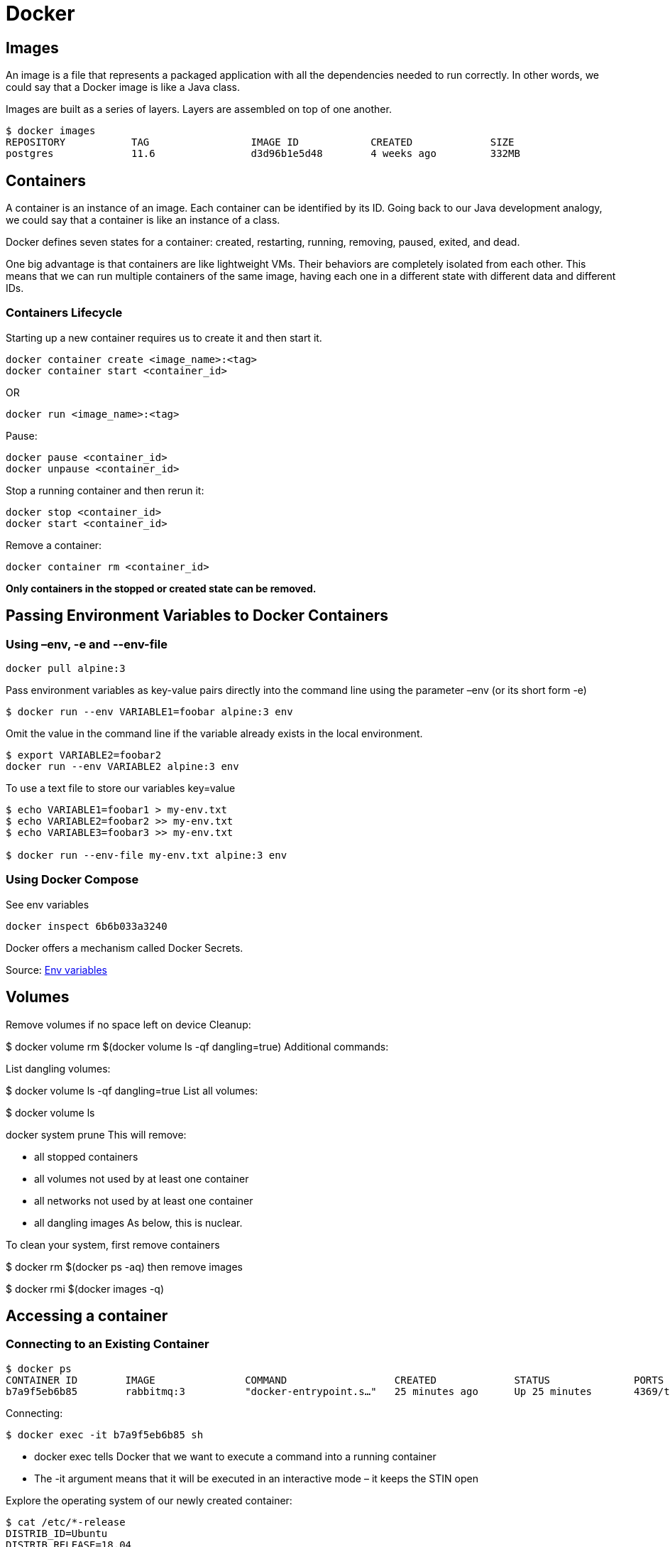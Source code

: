 = Docker

== Images
An image is a file that represents a packaged application with all the dependencies needed to run correctly. In other words, we could say that a Docker image is like a Java class.

Images are built as a series of layers. Layers are assembled on top of one another.

----
$ docker images
REPOSITORY           TAG                 IMAGE ID            CREATED             SIZE
postgres             11.6                d3d96b1e5d48        4 weeks ago         332MB
----

== Containers
A container is an instance of an image. Each container can be identified by its ID. Going back to our Java development analogy, we could say that a container is like an instance of a class.

Docker defines seven states for a container: created, restarting, running, removing, paused, exited, and dead.

One big advantage is that containers are like lightweight VMs. Their behaviors are completely isolated from each other. This means that we can run multiple containers of the same image, having each one in a different state with different data and different IDs.

=== Containers Lifecycle
Starting up a new container requires us to create it and then start it.
----
docker container create <image_name>:<tag>
docker container start <container_id>
----
OR
----
docker run <image_name>:<tag>
----
Pause:
----
docker pause <container_id>
docker unpause <container_id>
----

Stop a running container and then rerun it:
----
docker stop <container_id>
docker start <container_id>
----
Remove a container:
----
docker container rm <container_id>
----
*Only containers in the stopped or created state can be removed.*

== Passing Environment Variables to Docker Containers

=== Using –env, -e and --env-file

----
docker pull alpine:3
----
Pass environment variables as key-value pairs directly into the command line using the parameter –env (or its short form -e)
----
$ docker run --env VARIABLE1=foobar alpine:3 env
----

Omit the value in the command line if the variable already exists in the local environment.
----
$ export VARIABLE2=foobar2
docker run --env VARIABLE2 alpine:3 env
----
To use a text file to store our variables
key=value
----
$ echo VARIABLE1=foobar1 > my-env.txt
$ echo VARIABLE2=foobar2 >> my-env.txt
$ echo VARIABLE3=foobar3 >> my-env.txt

$ docker run --env-file my-env.txt alpine:3 env
----

=== Using Docker Compose

See env variables
----
docker inspect 6b6b033a3240
----

Docker offers a mechanism called Docker Secrets.

Source: https://www.baeldung.com/ops/docker-container-environment-variables[Env variables]

== Volumes
Remove volumes if no space left on device
Cleanup:

$ docker volume rm $(docker volume ls -qf dangling=true)
Additional commands:

List dangling volumes:

$ docker volume ls -qf dangling=true
List all volumes:

$ docker volume ls

docker system prune
This will remove:

- all stopped containers
- all volumes not used by at least one container
- all networks not used by at least one container
- all dangling images
As below, this is nuclear.

To clean your system, first remove containers

$ docker rm $(docker ps -aq)
then remove images

$ docker rmi $(docker images -q)

== Accessing a container
=== Connecting to an Existing Container

----
$ docker ps
CONTAINER ID        IMAGE               COMMAND                  CREATED             STATUS              PORTS                                NAMES
b7a9f5eb6b85        rabbitmq:3          "docker-entrypoint.s…"   25 minutes ago      Up 25 minutes       4369/tcp, 5671-5672/tcp, 25672/tcp   trusting_bose
----

Connecting:
----
$ docker exec -it b7a9f5eb6b85 sh
----
* docker exec tells Docker that we want to execute a command into a running container
* The -it argument means that it will be executed in an interactive mode – it keeps the STIN open

Explore the operating system of our newly created container:
----
$ cat /etc/*-release
DISTRIB_ID=Ubuntu
DISTRIB_RELEASE=18.04
----

=== Running Containers in Interactive Mode
----
$ docker run -it ubuntu:18.04
----

 –rm argument when starting a container in interactive mode, thus will remove the container when we exit:

----
$ docker run -it --rm ubuntu:18.04
----

=== Keep a Container Running
----
$ docker run -d ubuntu:18.04 tail -f /dev/null
----
With this command, we are starting a new container in detached/background mode (-d) and executing the tail -f /dev/null command inside the container. As a result, this will force our container to run forever.

----
$ docker exec -it CONTAINER_ID sh
----

Source: https://www.baeldung.com/ops/docker-container-shell[Docker container shell]

== Setting Memory And CPU Limits

=== Setting Resources Limit With docker run
==== Memory
To constrain memory, we need to use the m parameter:
----
$ docker run -m 512m nginx
----

Set a soft limit called a reservation. It's activated when docker detects low memory on the host machine:
----
$ docker run -m 512m --memory-reservation=256m nginx
----

==== CPU
Set the CPUs limit using the cpus parameter
----
$ docker run --cpus=2 nginx
----

Specify the priority of CPU allocation. The default is 1024, higher numbers are higher priority:
----
$ docker run --cpus=2 --cpu-shares=2000 nginx
----

=== Setting Memory Limit With the docker-compose File
==== Versions 3 and Newer With docker swarm
----
services:
  service:
    image: nginx
    deploy:
        resources:
            limits:
              cpus: 0.50
              memory: 512M
            reservations:
              cpus: 0.25
              memory: 128M
----

To take advantage of the deploy segment in a docker-compose file, we need to use the docker stack command. To deploy a stack to the swarm, we run the deploy command:
----
$ docker stack deploy --compose-file docker-compose.yml bael_stack
----

==== Version 2 With docker-compose

----
service:
  image: nginx
  mem_limit: 512m
  mem_reservation: 128M
  cpus: 0.5
  ports:
    - "80:80"
----

To create configured containers, we need to run the docker-compose command:
----
$ docker-compose up
----

=== Verifying Resources Usage

----
$ docker stats
CONTAINER ID        NAME                                             CPU %               MEM USAGE / LIMIT   MEM %               NET I/O             BLOCK I/O           PIDS
8ad2f2c17078        bael_stack_service.1.jz2ks49finy61kiq1r12da73k   0.00%               2.578MiB / 512MiB   0.50%
----

Source: https://www.baeldung.com/ops/docker-memory-limit[Docker Memory Limit]

== Listing containers
*“docker ps” or “docker container ls”*

=== Running Containers

----
docker container ls
CONTAINER ID        IMAGE                COMMAND                  CREATED             STATUS              PORTS                                NAMES
1addfea727b3        mysql:5.6            "docker-en.."   2 seconds ago       Up 1 second         0.0.0.0:32801->3306/tcp              dazzling_hellman
----

* “CONTAINER ID” is the container unique identifier. This identifier is the truncated version of a pretty long SHA-256 hash
* “COMMAND” is the command responsible for running the container

* PORT external/host: internal/container

=== All Containers
----
$ docker container ls -a
CONTAINER ID        IMAGE                STATUS
1addfea727b3        mysql:5.6            Up 4 hours
32928d81a65f        mysql:5.6            Exited (1) 4 hours ago
----

=== Latest Containers
To see the last n Docker containers (both running and stopped), use the -n <number> or –last <number>
----
$ docker container ls -n 2
CONTAINER ID        IMAGE               STATUS
1addfea727b3        mysql:5.6           Up 4 hours
32928d81a65f        mysql:5.6           Exited (1) 4 hours ago
----

=== Disabling Truncation
----
$ docker container ls --latest --no-trunc
CONTAINER ID                                                       COMMAND
1addfea727b38f484a2e0023ed7f47dcb9bbfc6e053f094c349391bb38cb3af7   "docker-entrypoint.sh mysqld"
----

=== Quiet Mode
To see the container id of the containers
----
$ docker container ls -q
1addfea727b3
09c4105cb356
----

=== Container Size
----
$ docker container ls --latest -s
CONTAINER ID        IMAGE               SIZE
1addfea727b3        mysql:5.6           2B (virtual 256MB)
----
The first value (2B) represents the number of bytes that are used for the *writable layer* of each container. The second value is the image size on disk, which is 256 MB in this case.

=== Customized Output
----
$ docker container ls --format "{{.ID}} -> Based on {{.Image}}, named {{.Names}}, ({{.Status}})"
1addfea727b3 -> Based on mysql:5.6, named dazzling_hellman, (Up 3 hours)
09c4105cb356 -> Based on nats:2.1.0-scratch, named nats-1, (Up 4 hours)
----

=== Advanced Filtering
*-f or –filter option*

----
$ docker container ls --filter "status=exited"
CONTAINER ID        IMAGE               STATUS
32928d81a65f        mysql:5.6           Exited (1) 8 hours ago

$ docker container ls --filter "status=exited" --filter "exited=1"
CONTAINER ID        IMAGE               STATUS
32928d81a65f        mysql:5.6           Exited (1) 8 hours ago
----

Pause a container

----
$ docker container pause redis-2

$ docker container ls --filter "status=paused"
CONTAINER ID        IMAGE               STATUS
4cf774b9e4a4        redis:5             Up 45 minutes (Paused)
----

Docker container possible statuses — created, restarting, running, removing, paused, exited, or dead.

Filer by name:
----
$ docker container ls -a --filter "name=pg"
CONTAINER ID        IMAGE               STATUS
b06cfe3053e5        postgres:11         Up 18 minutes
16d3c67ebd40        postgres:11         Exited (0) 9 hours ago
----

Filter by base image
----
$ docker container ls -a --filter "ancestor=postgres"
CONTAINER ID        IMAGE               STATUS
b06cfe3053e5        postgres:11         Up 28 minutes
16d3c67ebd40        postgres:11         Exited (0) 9 hours ago
----

=== To force delete all containers
----
$ docker container rm -f $(docker container ls -aq)
----

Source: https://www.baeldung.com/docker-images-vs-containers[Docker images]






